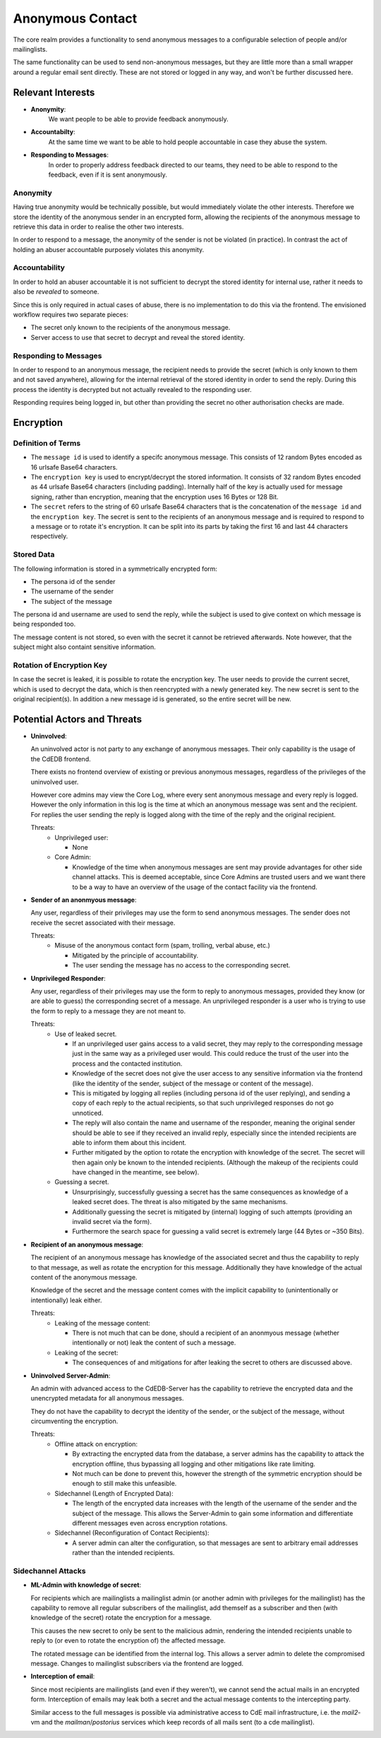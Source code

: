 Anonymous Contact
=================

The core realm provides a functionality to send anonymous messages to a
configurable selection of people and/or mailinglists.

The same functionality can be used to send non-anonymous messages, but
they are little more than a small wrapper around a regular email sent directly.
These are not stored or logged in any way, and won't be further discussed here.

Relevant Interests
------------------

- **Anonymity**:
    We want people to be able to provide feedback anonymously.
- **Accountabilty**:
    At the same time we want to be able to hold people accountable in case they abuse
    the system.
- **Responding to Messages**:
    In order to properly address feedback directed to our teams, they need to be able
    to respond to the feedback, even if it is sent anonymously.

Anonymity
^^^^^^^^^

Having true anonymity would be technically possible, but would immediately violate
the other interests. Therefore we store the identity of the anonymous sender in an
encrypted form, allowing the recipients of the anonymous message to retrieve this data
in order to realise the other two interests.

In order to respond to a message, the anonymity of the sender is not be violated
(in practice). In contrast the act of holding an abuser accountable purposely violates
this anonymity.

Accountability
^^^^^^^^^^^^^^

In order to hold an abuser accountable it is not sufficient to decrypt the stored
identity for internal use, rather it needs to also be *revealed* to someone.

Since this is only required in actual cases of abuse, there is no implementation to do
this via the frontend. The envisioned workflow requires two separate pieces:

- The secret only known to the recipients of the anonymous message.
- Server access to use that secret to decrypt and reveal the stored identity.

Responding to Messages
^^^^^^^^^^^^^^^^^^^^^^

In order to respond to an anonymous message, the recipient needs to provide the secret
(which is only known to them and not saved anywhere), allowing for the internal
retrieval of the stored identity in order to send the reply. During this process the
identity is decrypted but not actually revealed to the responding user.

Responding requires being logged in, but other than providing the secret no other
authorisation checks are made.

Encryption
----------

Definition of Terms
^^^^^^^^^^^^^^^^^^^

- The ``message id`` is used to identify a specifc anonymous message. This consists of
  12 random Bytes encoded as 16 urlsafe Base64 characters.
- The ``encryption key`` is used to encrypt/decrypt the stored information. It consists
  of 32 random Bytes encoded as 44 urlsafe Base64 characters (including padding).
  Internally half of the key is actually used for message signing, rather than
  encryption, meaning that the encryption uses 16 Bytes or 128 Bit.
- The ``secret`` refers to the string of 60 urlsafe Base64 characters that is the
  concatenation of the ``message id`` and the ``encryption key``. The secret is sent
  to the recipients of an anonymous message and is required to respond to a message
  or to rotate it's encryption. It can be split into its parts by taking the first
  16 and last 44 characters respectively.

Stored Data
^^^^^^^^^^^

The following information is stored in a symmetrically encrypted form:

- The persona id of the sender
- The username of the sender
- The subject of the message

The persona id and username are used to send the reply, while the subject is used to
give context on which message is being responded too.

The message content is not stored, so even with the secret it cannot be retrieved
afterwards. Note however, that the subject might also containt sensitive information.

Rotation of Encryption Key
^^^^^^^^^^^^^^^^^^^^^^^^^^

In case the secret is leaked, it is possible to rotate the encryption key. The user
needs to provide the current secret, which is used to decrypt the data, which is then
reencrypted with a newly generated key. The new secret is sent to the original
recipient(s). In addition a new message id is generated, so the entire secret will be
new.

Potential Actors and Threats
----------------------------

- **Uninvolved**:

  An uninvolved actor is not party to any exchange of anonymous messages. Their only
  capability is the usage of the CdEDB frontend.

  There exists no frontend overview of existing or previous anonymous messages,
  regardless of the privileges of the uninvolved user.

  However core admins may view the Core Log, where every sent anonymous message and
  every reply is logged. However the only information in this log is the time at which
  an anonymous message was sent and the recipient.
  For replies the user sending the reply is logged along with the time of the reply and
  the original recipient.

  Threats:
    - Unprivileged user:

      - None
    - Core Admin:

      - Knowledge of the time when anonymous messages are sent may provide advantages
        for other side channel attacks. This is deemed acceptable, since Core Admins
        are trusted users and we want there to be a way to have an overview of the
        usage of the contact facility via the frontend.

- **Sender of an anonmyous message**:

  Any user, regardless of their privileges may use the form to send anonymous messages.
  The sender does not receive the secret associated with their message.

  Threats:
    - Misuse of the anonymous contact form (spam, trolling, verbal abuse, etc.)

      - Mitigated by the principle of accountability.
      - The user sending the message has no access to the corresponding secret.

- **Unprivileged Responder**:

  Any user, regardless of their privileges may use the form to reply to anonymous
  messages, provided they know (or are able to guess) the corresponding secret of
  a message.
  An unprivileged responder is a user who is trying to use the form to reply to a
  message they are not meant to.

  Threats:
    - Use of leaked secret.

      - If an unprivileged user gains access to a valid secret, they may reply
        to the corresponding message just in the same way as a privileged user would.
        This could reduce the trust of the user into the process and the contacted
        institution.
      - Knowledge of the secret does not give the user access to any sensitive
        information via the frontend (like the identity of the sender, subject of the
        message or content of the message).
      - This is mitigated by logging all replies (including persona id of the user
        replying), and sending a copy of each reply to the actual recipients, so that
        such unprivileged responses do not go unnoticed.
      - The reply will also contain the name and username of the responder,
        meaning the original sender should be able to see if they received an invalid
        reply, especially since the intended recipients are able to inform them about
        this incident.
      - Further mitigated by the option to rotate the encryption with knowledge of the
        secret. The secret will then again only be known to the intended recipients.
        (Although the makeup of the recipients could have changed in the meantime,
        see below).
    - Guessing a secret.

      - Unsurprisingly, successfully guessing a secret has the same consequences as
        knowledge of a leaked secret does. The threat is also mitigated by the same
        mechanisms.
      - Additionally guessing the secret is mitigated by (internal) logging of such
        attempts (providing an invalid secret via the form).
      - Furthermore the search space for guessing a valid secret is extremely large
        (44 Bytes or ~350 Bits).

- **Recipient of an anonymous message**:

  The recipient of an anonymous message has knowledge of the associated secret and
  thus the capability to reply to that message, as well as rotate the encryption for
  this message.
  Additionally they have knowledge of the actual content of the anonymous message.

  Knowledge of the secret and the message content comes with the implicit capability
  to (unintentionally or intentionally) leak either.

  Threats:
    - Leaking of the message content:

      - There is not much that can be done, should a recipient of an anonmyous message
        (whether intentionally or not) leak the content of such a message.
    - Leaking of the secret:

      - The consequences of and mitigations for after leaking the secret to others are
        discussed above.

- **Uninvolved Server-Admin**:

  An admin with advanced access to the CdEDB-Server has the capability to retrieve the
  encrypted data and the unencrypted metadata for all anonymous messages.

  They do not have the capability to decrypt the identity of the sender, or the
  subject of the message, without circumventing the encryption.

  Threats:
    - Offline attack on encryption:

      - By extracting the encrypted data from the database, a server admins has the
        capability to attack the encryption offline, thus bypassing all logging and
        other mitigations like rate limiting.
      - Not much can be done to prevent this, however the strength of the symmetric
        encryption should be enough to still make this unfeasible.
    - Sidechannel (Length of Encrypted Data):

      - The length of the encrypted data increases with the length of the username of
        the sender and the subject of the message. This allows the Server-Admin to gain
        some information and differentiate different messages even across encryption
        rotations.
    - Sidechannel (Reconfiguration of Contact Recipients):

      - A server admin can alter the configuration, so that messages are sent to
        arbitrary email addresses rather than the intended recipients.

Sidechannel Attacks
^^^^^^^^^^^^^^^^^^^

- **ML-Admin with knowledge of secret**:

  For recipients which are mailinglists a mailinglist admin (or another admin with
  privileges for the mailinglist) has the capability to remove all regular subscribers
  of the mailinglist, add themself as a subscriber and then (with knowledge of the
  secret) rotate the encryption for a message.

  This causes the new secret to only be sent to the malicious admin, rendering the
  intended recipients unable to reply to (or even to rotate the encryption of) the
  affected message.

  The rotated message can be identified from the internal log. This allows a server
  admin to delete the compromised message. Changes to mailinglist subscribers via the
  frontend are logged.

- **Interception of email**:

  Since most recipients are mailinglists (and even if they weren't), we cannot send the
  actual mails in an encrypted form. Interception of emails may leak both a secret and
  the actual message contents to the intercepting party.

  Similar access to the full messages is possible via administrative access to CdE mail
  infrastructure, i.e. the `mail2`-vm and the `mailman`/`postorius` services which keep
  records of all mails sent (to a cde mailinglist).
